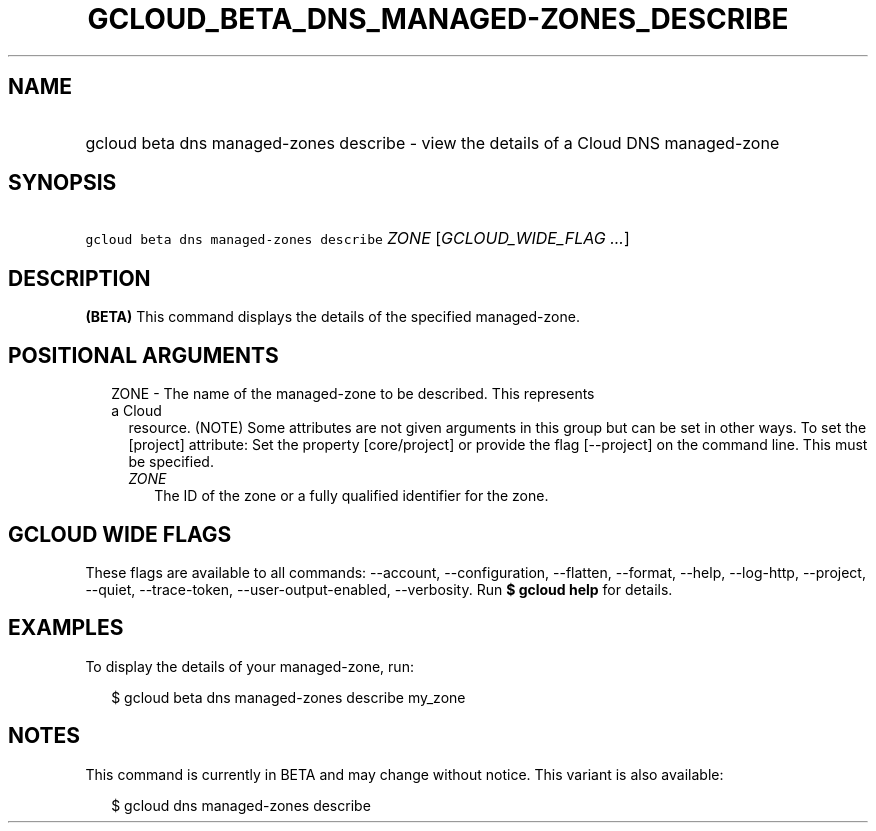 
.TH "GCLOUD_BETA_DNS_MANAGED\-ZONES_DESCRIBE" 1



.SH "NAME"
.HP
gcloud beta dns managed\-zones describe \- view the details of a Cloud DNS managed\-zone



.SH "SYNOPSIS"
.HP
\f5gcloud beta dns managed\-zones describe\fR \fIZONE\fR [\fIGCLOUD_WIDE_FLAG\ ...\fR]



.SH "DESCRIPTION"

\fB(BETA)\fR This command displays the details of the specified managed\-zone.



.SH "POSITIONAL ARGUMENTS"

.RS 2m
.TP 2m

ZONE \- The name of the managed\-zone to be described. This represents a Cloud
resource. (NOTE) Some attributes are not given arguments in this group but can
be set in other ways. To set the [project] attribute: Set the property
[core/project] or provide the flag [\-\-project] on the command line. This must
be specified.

.RS 2m
.TP 2m
\fIZONE\fR
The ID of the zone or a fully qualified identifier for the zone.


.RE
.RE
.sp

.SH "GCLOUD WIDE FLAGS"

These flags are available to all commands: \-\-account, \-\-configuration,
\-\-flatten, \-\-format, \-\-help, \-\-log\-http, \-\-project, \-\-quiet,
\-\-trace\-token, \-\-user\-output\-enabled, \-\-verbosity. Run \fB$ gcloud
help\fR for details.



.SH "EXAMPLES"

To display the details of your managed\-zone, run:

.RS 2m
$ gcloud beta dns managed\-zones describe my_zone
.RE



.SH "NOTES"

This command is currently in BETA and may change without notice. This variant is
also available:

.RS 2m
$ gcloud dns managed\-zones describe
.RE

